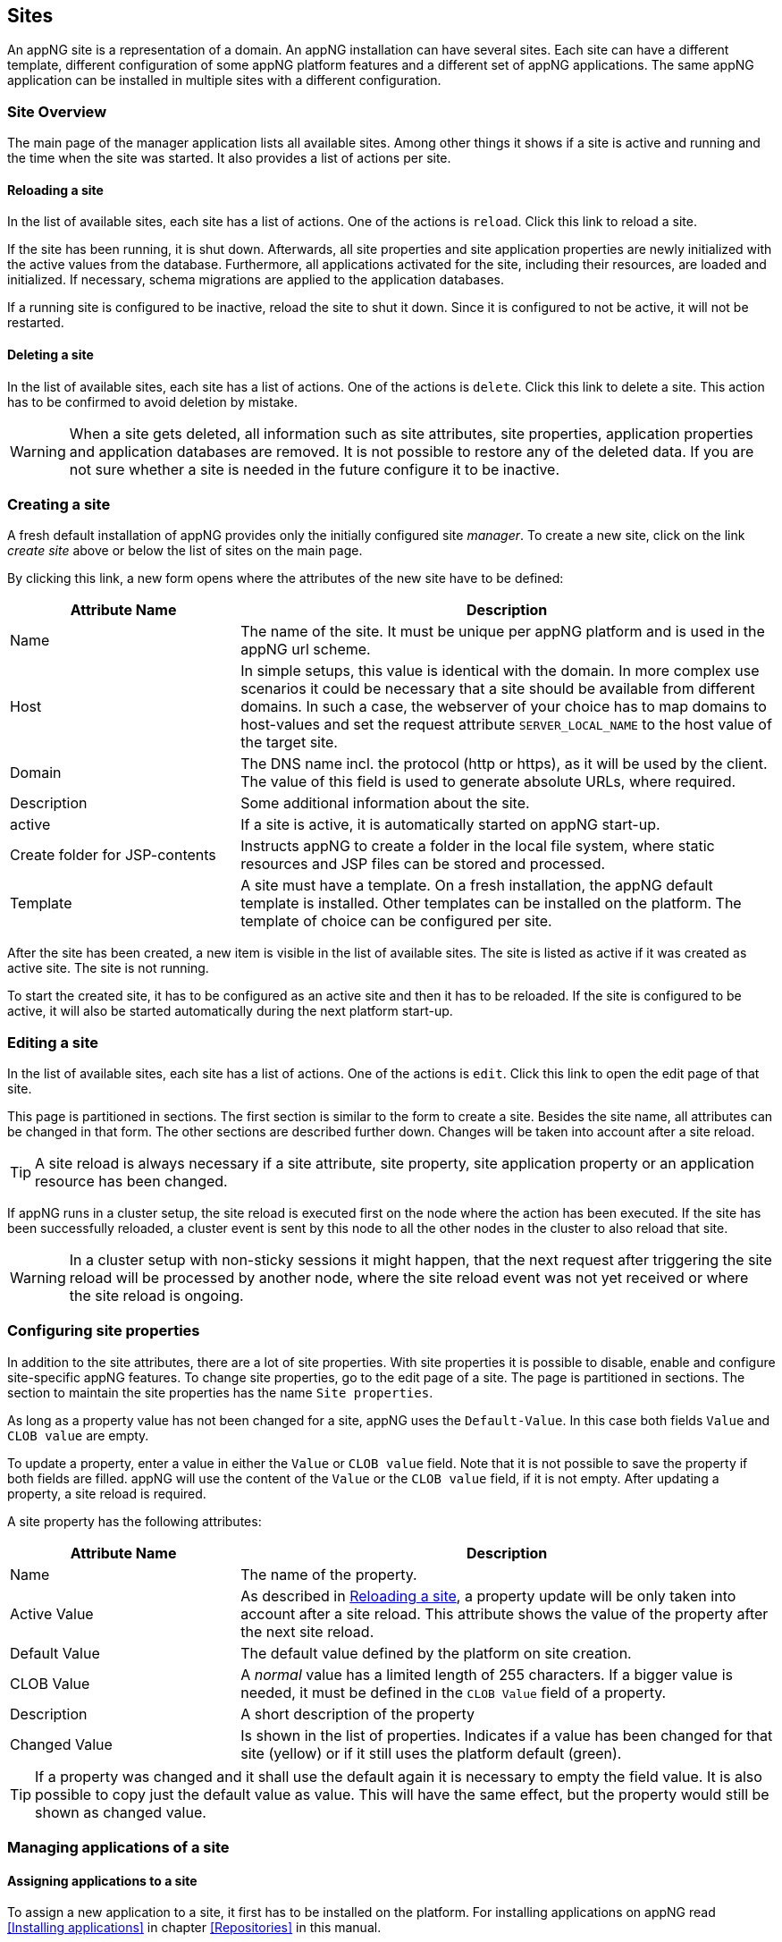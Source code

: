 == Sites
An appNG site is a representation of a domain. An appNG installation can have several sites. Each site can have a different template, different configuration of some appNG platform features and a different set of appNG applications. The same appNG application can be installed in multiple sites with a different configuration.

=== Site Overview
The main page of the manager application lists all available sites. Among other things it shows if a site is active and running and the time when the site was started. It also provides a list of actions per site.

==== Reloading a site
In the list of available sites, each site has a list of actions. One of the actions is `reload`. Click this link to reload a site.

If the site has been running, it is shut down. Afterwards, all site properties and site application properties are newly initialized with the active values from the database. Furthermore, all applications activated for the site, including their resources, are loaded and initialized. If necessary, schema migrations are applied to the application databases.

If a running site is configured to be inactive, reload the site to shut it down. Since it is configured to not be active, it will not be restarted.

==== Deleting a site
In the list of available sites, each site has a list of actions. One of the actions is `delete`. Click this link to delete a site. This action has to be confirmed to avoid deletion by mistake.

[WARNING]
====
When a site gets deleted, all information such as site attributes, site properties, application properties and application databases are removed. It is not possible to restore any of the deleted data. If you are not sure whether a site is needed in the future configure it to be inactive.
====

=== Creating a site
A fresh default installation of appNG provides only the initially configured site _manager_. To create a new site, click on the link _create site_ above or below the list of sites on the main page.

By clicking this link, a new form opens where the attributes of the new site have to be defined:

[cols="30,70",width="100%",options="header"]
|====================
| Attribute Name | Description
| Name |  The name of the site. It must be unique per appNG platform and is used in the appNG url scheme.
| Host |  In simple setups, this value is identical with the domain. In more complex use scenarios it could be necessary that a site should be available from different domains. In such a case, the webserver of your choice has to map domains to host-values and set the request attribute `SERVER_LOCAL_NAME` to the host value of the target site.
| Domain |  The DNS name incl. the protocol (http or https), as it will be used by the client. The value of this field is used to generate absolute URLs, where required.
| Description |  Some additional information about the site.
| active |  If a site is active, it is automatically started on appNG start-up.
| Create folder for JSP-contents | Instructs appNG to create a folder in the local file system, where static resources and JSP files can be stored and processed.
| Template |  A site must have a template. On a fresh installation, the appNG default template is installed. Other templates can be installed on the platform. The template of choice can be configured per site.
|====================

After the site has been created, a new item is visible in the list of available sites. The site is listed as active if it was created as active site. The site is not running.

To start the created site, it has to be configured as an active site and then it has to be reloaded. If the site is configured to be active, it will also be started automatically during the next platform start-up.

=== Editing a site
In the list of available sites, each site has a list of actions. One of the actions is `edit`. Click this link to open the edit page of that site.

This page is partitioned in sections. The first section is similar to the form to create a site. Besides the site name, all attributes can be changed in that form. The other sections are described further down. Changes will be taken into account after a site reload.

[TIP]
====
A site reload is always necessary if a site attribute, site property, site application property or an application resource has been changed.
====

If appNG runs in a cluster setup, the site reload is executed first on the node where the action has been executed. If the site has been successfully reloaded, a cluster event is sent by this node to all the other nodes in the cluster to also reload that site.

[WARNING]
====
In a cluster setup with non-sticky sessions it might happen, that the next request after triggering the site reload will be processed by another node, where the site reload event was not yet received or where the site reload is ongoing.
====

=== Configuring site properties
In addition to the site attributes, there are a lot of site properties. With site properties it is possible to disable, enable and configure site-specific appNG features. To change site properties, go to the edit page of a site. The page is partitioned in sections. The section to maintain the site properties has the name `Site properties`.

As long as a property value has not been changed for a site, appNG uses the `Default-Value`. In this case both fields `Value` and `CLOB value` are empty.

To update a property, enter a value in either the `Value` or `CLOB value` field. Note that it is not possible to save the property if both fields are filled. appNG will use the content of the `Value` or the `CLOB value` field, if it is not empty. After updating a property, a site reload is required.

A site property has the following attributes:

[width="100%",options="header" cols="30,70"]
|====================
| Attribute Name  | Description
| Name | The name of the property.
| Active Value | As described in <<Reloading a site>>, a property update will be only taken into account after a site reload. This attribute shows the value of the property after the next site reload.
| Default Value | The default value defined by the platform on site creation.
| CLOB Value | A _normal_ value has a limited length of 255 characters. If a bigger value is needed, it must be defined in the `CLOB Value` field of a property.
| Description | A short description of the property
| Changed Value | Is shown in the list of properties. Indicates if a value has been changed for that site (yellow) or if it still uses the platform default (green).
|====================

[TIP]
====
If a property was changed and it shall use the default again it is necessary to empty the field value. It is also possible to copy just the default value as value. This will have the same effect, but the property would still be shown as changed value.
====

=== Managing applications of a site

==== Assigning applications to a site
To assign a new application to a site, it first has to be installed on the platform. For installing applications on appNG read <<Installing applications>> in chapter <<Repositories>> in this manual.

To assign an application to a site, go to the edit page of a site. In the section `Applications` a list of all available applications is shown. For each application not yet assigned to that site an action `Activate` is available. By clicking this action the application gets activated for that site. On activation, appNG creates a database connection for the application for that site if the application requires a database. AppNG also clones the application properties into site application properties.

Once the activation is finished, the application appears as active in the list, but the column `Requires Reload` shows, that the application is not started in the respective site. Finally the site has to be reloaded to start the application. This can be done directly by the `reload site` link on top of the table.

If the application provides a role marked as admin role, it is automatically assigned to the group `Administrators` in appNG. If not, the administrator of the platform has to care about assigning application roles to appropriate groups. In most cases there will be a kind of admin role which should be assigned to the group `Administrators`. Other roles maybe have to be assigned to other groups but that depends on the application and the kind of groups created on the platform. Read more about that in the chapter <<Users and groups>> in this manual.

After assigning the role, the application will not be visible immediately because appNG processes the permissions for a user only during login. After logging out and in again, the menu entry for that new assigned application should be visible in the menu of the respective site.

==== Deactivating applications of a site
To unassign an application from a site, go to the edit page of a site. In the section `Applications` a list of all available applications is shown. For each application assigned to that site an action `Deactivate` is available. By clicking this action the application is deassigned for that site. 

[WARNING]
====
When an application is deassigned, all information such as application properties and the application database are deleted. It is not possible to restore any of the deleted data.
====

==== Grant access to other sites
Without any additional configuration, a site cannot access an application in another site. In most cases this is not desired anyway. But if an application provides functionality to be used in different sites it is necessary to grant access to the application for that consuming site.

On the edit page of the site in section `Applications` a list of all available applications is shown. Applications assigned to that site provide an action named `Grant`. By clicking this link, a form appears where other sites can be selected to be granted the right to call this application in this site.

==== Configuring the applications of a site
An appNG application can provide properties to configure the application. Each site has its own application properties. Thus it is possible to run the same application with different configurations in different sites.

The site-specific application properties are similar to the site properties - they have the same attributes. Site-specific application properties also have the concept of a `Default-Value`. As long as the value is not updated for that site, the property will always have the application's default value.

In contrast to site properties, the default value of site-specific application properties can be implicitly changed when updating the application.

[IMPORTANT]
====
If a new version of an application changes the default value of a property, this new default value is also applied to the respective site application property in all sites, unless this property is a clob value.
====

Clob values are treated differently. Clob values do not have a default value. When assigning an application to a site, the value of the clob is copied into the application site property. When the application gets updated with a new clob value, the clob values in site-specific application properties will stay untouched.

[IMPORTANT]
====
Changes to the site-specific application properties will be taken into account after next site reload.
====

=== Managing database connections
If an application needs a database, a new appNG database connection is created for each associated application of a site. If an application has been activated in multiple sites, multiple database connections (one in each site) have been created. The different application instances are thus independent of each other, each accessing their own database.

If the database server is managed by appNG, a database and a site- and application-specific user will be created automatically in the database server. If the database server is not managed by appNG, database and user have to be manually created in the database server and configured at the database connection in appNG.

The edit site page has a section to manage the `Database connections` for the applications assigned to this site. A database connection has the following attributes:

[cols="20,60,20",width="100%",options="header"]
|====================
| Attribute Name | Description | Example
| Type  | The type of the database. | MYSQL
| Name | The name of the database. This is generated and consists of the prefix `appng` followed by site name and application name, concatenated by underscore.  | `appng_manager_testapp`
| JDBC-URL | The JDBC url used to connect to the database. | `jdbc:mysql://localhost:3306/
appng_manager_testapp`
| User-Name | The name of the user used to connect to the database. This name is generated on database creation and is composed of site id and application id. | `site1app12`
| Password | A random password generated on database creation. |
| Driver-Class | The name of the `java.sql.Driver` implementation used to connect to the database. | `com.mysql.jdbc.Driver`
| Min. number of connections | appNG uses connection pooling to avoid the overhead by opening and closing JDBC connections. This value defines the minimum number of connections in the pool. Default value is `1`. | `1`
| Max. number of connections | This value defines the maximum number of open JDBC connections in that pool. Default value is `20`. | `20`
| Validation query | appNG checks if a database is properly connected. Therefore it needs to execute a query. Default for mysql databases is `select 1`. | `select 1`
| Description | The Administrator can add some more information about the connection. Per default it contains again the site and application name. | manager - testapp
|====================

[NOTE]
====
If the database server is not managed by appNG, the JDBC connection has to be configured manually. Above examples for the name schema of `Name` and `User-Name` are true if the database server is managed by appNG. Otherwise, the database name and user name are assigned by the database administrator.
====

[TIP]
====
This section of the appNG Manager also contains a folded form with an input field to `Execute SQL` queries. Queries entered in the `SQL Statement` field are executed in the configured database. The result is shown below in the `Result` field. This is particularly helpful if there is no native access to the database server. But be aware: *"With great power comes great responsibility!"*
====

=== Managing the site's status

==== Caching
appNG provides integrated caching with http://www.ehcache.org/[Ehcache]. Per default, the caching is disabled. The caching can be enabled per site. To enable caching, set the site property (see <<Configuring site properties>>) `ehcacheEnabled` to `true`. The site's status section contains the cache statistics. It lists the following information:

[width="100%",options="header"]
|====================
| Information | Description | Example
| Average get time | The average get time in seconds. Because Ehcache uses `System.currentTimeMillis()`, which returns the current time in milliseconds, instead of nanoseconds, the accuracy is limited. |  0.008894
| Hits | The number of times a requested item was found in the cache. |  1711886
| Misses | The number of times a requested element was not found in the cache. |  65480
| Name | The name of the cache. It is the prefix `pageCache-` followed by site name. | pageCache-manager
| Size | This number is the actual number of elements in the cache, including expired elements that have not yet been removed. | 5866
| Statistics accuracy | Accurately measuring statistics can be expensive. appNG uses the setting for best effort and acceptable accuracy |  BEST_EFFORT
| Status | The status of the cache. Can be one of `STATUS_ALIVE`, `STATUS_UNINITIALISED`  or `STATUS_SHUTDOWN` |  STATUS_ALIVE
|====================

[TIP]
====
This section also offers a link to clear the cache statistics. Maybe useful if cache settings have been changed.
====

There is also a table where all elements in the cache are listed with their id (which is the request method plus the URL path), the type of response, size and some other useful information. It offers also two actions per item: to delete it from the cache or to view the item.

The cache is only based on protocol and URL path. That means that resources generated by appNG applications, which will not change often, may also be cached.

[TIP]
====
At the bottom of the item list is an action to clean the entire cache for that site.
====

[TIP]
====
Cache exceptions as URL path prefixes can be maintained as CLOB in the site property `ehcacheExceptions`. All requests, where the URL path (the part after the domain name) starts with the same prefix (case sensitive) will not be cached. POST requests are never cached.
====

==== Sessions
The status section contains a table listing all active sessions for that site. Each entry provides an action to manually expire the session immediately, unless it is the session of the current user.

If appNG runs in a cluster environment, it depends on the cluster setup whether the table shows only sessions of the current node or, if a central session store has been configured, of all nodes.

This table might be useful to check if there are authenticated users in a site before restarting it. For authenticated users their user-name appears in the respective column.

On the bottom of the table an action is available to expire all sessions, except the current user session,  immediately.